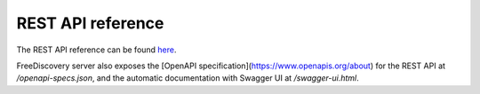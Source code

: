 REST API reference
==================


.. raw:: html

    <!-- Attempts to embed the docs inside sphinx were not sucessfull so far
    <script>
    $(document).ready(function () {

        var inner_doc = document.getElementById("swagger-docs").contentDocument
        var inner_width = inner_doc.body.getBoundingClientRect().height;

        $('#swagger-docs-container').height(inner_width);
        $('#swagger-docs').height(inner_width);

        $('#sidenav', inner_doc).hide();
        $('#content', inner_doc).css('margin-left', 0);
        $('.container-fluid', inner_doc).css('width', $('.rst-content').width());
        $('.container-fluid', inner_doc).css('padding', 0);


    });

    </script>


    <div id='swagger-docs-container'>
    <object id='swagger-docs'data="./swagger_docs/index.html" style="display:block; overflow:hidden; position: absolute; height: 100%; width: 100%" frameborder="0" scrolling="no" ></object>
    <div>
    -->

The REST API reference can be found `here <./openapi-docs/index.html>`_.

FreeDiscovery server also exposes the [OpenAPI specification](https://www.openapis.org/about) for the REST API at `/openapi-specs.json`, and the automatic documentation with Swagger UI at `/swagger-ui.html`.
